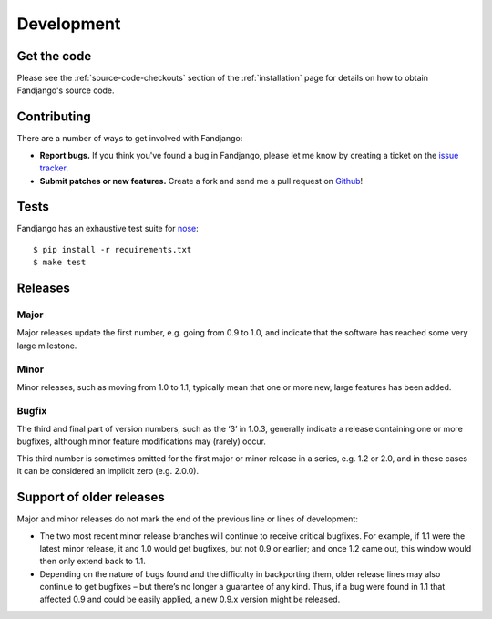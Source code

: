 .. _development:

Development
===========

.. _get the code:

Get the code
------------

Please see the :ref:`source-code-checkouts` section of the :ref:`installation` page
for details on how to obtain Fandjango's source code.

.. _contributing:

Contributing
------------

There are a number of ways to get involved with Fandjango:

* **Report bugs.** If you think you've found a bug in Fandjango, please let me know by
  creating a ticket on the `issue tracker`_.

* **Submit patches or new features.** Create a fork and send me a pull request on `Github`_!

Tests
-----

Fandjango has an exhaustive test suite for `nose`_::

    $ pip install -r requirements.txt
    $ make test

Releases
--------

Major
^^^^^

Major releases update the first number, e.g. going from 0.9 to 1.0, and indicate that the
software has reached some very large milestone.

Minor
^^^^^

Minor releases, such as moving from 1.0 to 1.1, typically mean that one or more new, large
features has been added.

Bugfix
^^^^^^

The third and final part of version numbers, such as the ‘3’ in 1.0.3, generally indicate a
release containing one or more bugfixes, although minor feature modifications may (rarely) occur.

This third number is sometimes omitted for the first major or minor release in a series, e.g. 1.2 or 2.0,
and in these cases it can be considered an implicit zero (e.g. 2.0.0).

Support of older releases
-------------------------

Major and minor releases do not mark the end of the previous line or lines of development:

* The two most recent minor release branches will continue to receive critical bugfixes. For example,
  if 1.1 were the latest minor release, it and 1.0 would get bugfixes, but not 0.9 or earlier; and once
  1.2 came out, this window would then only extend back to 1.1.

* Depending on the nature of bugs found and the difficulty in backporting them, older release lines
  may also continue to get bugfixes – but there’s no longer a guarantee of any kind. Thus, if a bug
  were found in 1.1 that affected 0.9 and could be easily applied, a new 0.9.x version might be released.

.. _nose: http://readthedocs.org/docs/nose/en/latest/
.. _issue tracker: https://github.com/jgorset/fandjango/issues
.. _Github: http://github.com
.. _PEP-8: http://www.python.org/dev/peps/pep-0008/
